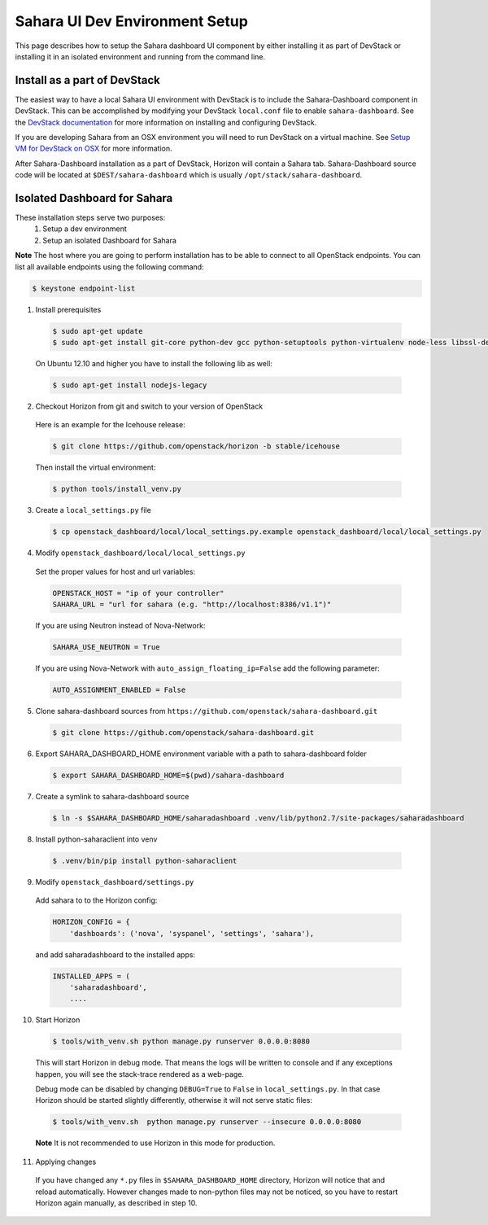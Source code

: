 Sahara UI Dev Environment Setup
===============================

This page describes how to setup the Sahara dashboard UI component by either
installing it as part of DevStack or installing it in an isolated environment
and running from the command line.

Install as a part of DevStack
-----------------------------

The easiest way to have a local Sahara UI environment with DevStack is to
include the Sahara-Dashboard component in DevStack. This can be accomplished
by modifying your DevStack ``local.conf`` file to enable ``sahara-dashboard``.
See the `DevStack documentation <http://devstack.org>`_ for more information
on installing and configuring DevStack.

If you are developing Sahara from an OSX environment you will need to run
DevStack on a virtual machine. See
`Setup VM for DevStack on OSX <../devref/devstack.html>`_ for more
information.

After Sahara-Dashboard installation as a part of DevStack, Horizon will contain
a Sahara tab. Sahara-Dashboard source code will be located at
``$DEST/sahara-dashboard`` which is usually ``/opt/stack/sahara-dashboard``.

Isolated Dashboard for Sahara
-----------------------------

These installation steps serve two purposes:
 1. Setup a dev environment
 2. Setup an isolated Dashboard for Sahara

**Note** The host where you are going to perform installation has to be able
to connect to all OpenStack endpoints. You can list all available endpoints
using the following command:

.. sourcecode:: console

    $ keystone endpoint-list

1. Install prerequisites

  .. sourcecode:: console

      $ sudo apt-get update
      $ sudo apt-get install git-core python-dev gcc python-setuptools python-virtualenv node-less libssl-dev libffi-dev
  ..

  On Ubuntu 12.10 and higher you have to install the following lib as well:

  .. sourcecode:: console

      $ sudo apt-get install nodejs-legacy
  ..

2. Checkout Horizon from git and switch to your version of OpenStack

  Here is an example for the Icehouse release:

  .. sourcecode:: console

      $ git clone https://github.com/openstack/horizon -b stable/icehouse
  ..

  Then install the virtual environment:

  .. sourcecode:: console

      $ python tools/install_venv.py
  ..

3. Create a ``local_settings.py`` file

  .. sourcecode:: console

      $ cp openstack_dashboard/local/local_settings.py.example openstack_dashboard/local/local_settings.py
  ..

4. Modify ``openstack_dashboard/local/local_settings.py``

  Set the proper values for host and url variables:

  .. sourcecode:: python

     OPENSTACK_HOST = "ip of your controller"
     SAHARA_URL = "url for sahara (e.g. "http://localhost:8386/v1.1")"
  ..

  If you are using Neutron instead of Nova-Network:

  .. sourcecode:: python

     SAHARA_USE_NEUTRON = True
  ..

  If you are using Nova-Network with ``auto_assign_floating_ip=False`` add
  the following parameter:

  .. sourcecode:: python

     AUTO_ASSIGNMENT_ENABLED = False
  ..

5. Clone sahara-dashboard sources from ``https://github.com/openstack/sahara-dashboard.git``

  .. sourcecode:: console

      $ git clone https://github.com/openstack/sahara-dashboard.git
  ..

6. Export SAHARA_DASHBOARD_HOME environment variable with a path to
   sahara-dashboard folder

  .. sourcecode:: console

      $ export SAHARA_DASHBOARD_HOME=$(pwd)/sahara-dashboard
  ..

7. Create a symlink to sahara-dashboard source

  .. sourcecode:: console

     $ ln -s $SAHARA_DASHBOARD_HOME/saharadashboard .venv/lib/python2.7/site-packages/saharadashboard
  ..

8. Install python-saharaclient into venv

  .. sourcecode:: console

     $ .venv/bin/pip install python-saharaclient
  ..

9. Modify ``openstack_dashboard/settings.py``

  Add sahara to to the Horizon config:

  .. sourcecode:: python

      HORIZON_CONFIG = {
          'dashboards': ('nova', 'syspanel', 'settings', 'sahara'),
  ..

  and add saharadashboard to the installed apps:

  .. sourcecode:: python

      INSTALLED_APPS = (
          'saharadashboard',
          ....
  ..

10. Start Horizon

  .. sourcecode:: console

      $ tools/with_venv.sh python manage.py runserver 0.0.0.0:8080
  ..

  This will start Horizon in debug mode. That means the logs will be written to console
  and if any exceptions happen, you will see the stack-trace rendered as a web-page.

  Debug mode can be disabled by changing ``DEBUG=True`` to ``False`` in
  ``local_settings.py``. In that case Horizon should be started slightly
  differently, otherwise it will not serve static files:

  .. sourcecode:: console

      $ tools/with_venv.sh  python manage.py runserver --insecure 0.0.0.0:8080
  ..

  **Note** It is not recommended to use Horizon in this mode for production.

11. Applying changes

  If you have changed any ``*.py`` files in ``$SAHARA_DASHBOARD_HOME`` directory,
  Horizon will notice that and reload automatically. However changes made to
  non-python files may not be noticed, so you have to restart Horizon again
  manually, as described in step 10.

